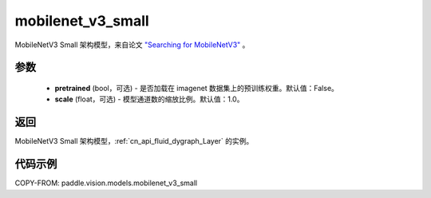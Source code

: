 .. _cn_api_paddle_vision_models_mobilenet_v3_small:

mobilenet_v3_small
-------------------------------

.. py:function:: paddle.vision.models.mobilenet_v3_small(pretrained=False, scale=1.0, **kwargs)


MobileNetV3 Small 架构模型，来自论文 `"Searching for MobileNetV3" <https://arxiv.org/abs/1905.02244>`_ 。

参数
:::::::::

  - **pretrained** (bool，可选) - 是否加载在 imagenet 数据集上的预训练权重。默认值：False。
  - **scale** (float，可选) - 模型通道数的缩放比例。默认值：1.0。

返回
:::::::::

MobileNetV3 Small 架构模型，:ref:`cn_api_fluid_dygraph_Layer` 的实例。

代码示例
:::::::::

COPY-FROM: paddle.vision.models.mobilenet_v3_small
